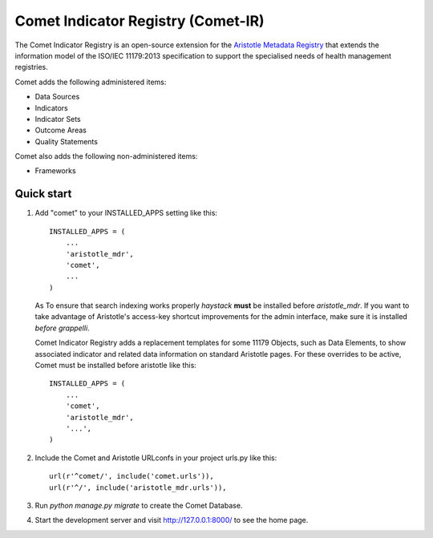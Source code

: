 =====
Comet Indicator Registry (Comet-IR)
=====

The Comet Indicator Registry is an open-source extension for the
`Aristotle Metadata Registry <https://github.com/LegoStormtroopr/aristotle-metadata-registry/>`_
that extends the information model of the ISO/IEC 11179:2013 specification to support the
specialised needs of health management registries.

Comet adds the following administered items:

* Data Sources
* Indicators
* Indicator Sets
* Outcome Areas
* Quality Statements

Comet also adds the following non-administered items:

* Frameworks


Quick start
-----------

1. Add "comet" to your INSTALLED_APPS setting like this::

    INSTALLED_APPS = (
        ...
        'aristotle_mdr',
        'comet',
        ...
    )

   As To ensure that search indexing works properly `haystack` **must** be installed before `aristotle_mdr`.
   If you want to take advantage of Aristotle's access-key shortcut improvements for the admin interface,
   make sure it is installed *before* `grappelli`.

   Comet Indicator Registry adds a replacement templates for some 11179 Objects, such as Data Elements, to show
   associated indicator and related data information on standard Aristotle pages.
   For these overrides to be active, Comet must be installed before aristotle like this::

    INSTALLED_APPS = (
        ...
        'comet',
        'aristotle_mdr',
        '...',
    )


2. Include the Comet and Aristotle URLconfs in your project urls.py like this::

    url(r'^comet/', include('comet.urls')),
    url(r'^/', include('aristotle_mdr.urls')),

3. Run `python manage.py migrate` to create the Comet Database.

4. Start the development server and visit http://127.0.0.1:8000/
   to see the home page.

